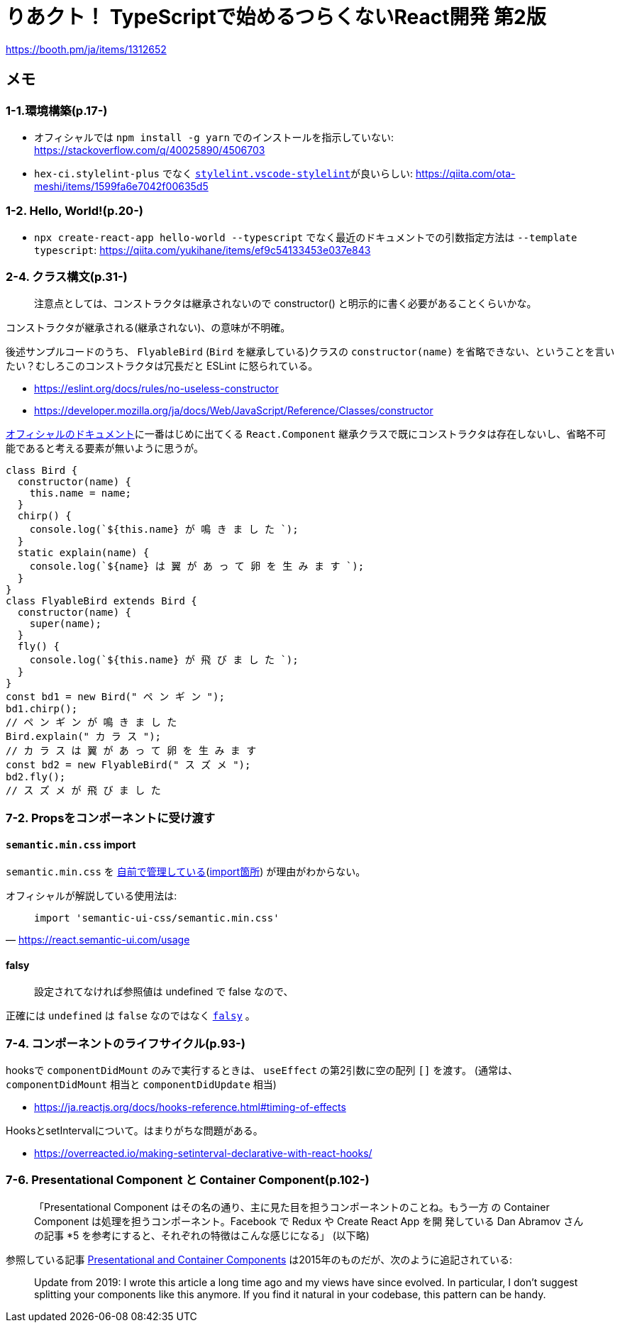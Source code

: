 = りあクト！ TypeScriptで始めるつらくないReact開発 第2版

https://booth.pm/ja/items/1312652

== メモ

=== 1-1.環境構築(p.17-)

* オフィシャルでは `npm install -g yarn` でのインストールを指示していない: https://stackoverflow.com/q/40025890/4506703
* `hex-ci.stylelint-plus` でなく https://marketplace.visualstudio.com/items?itemName=stylelint.vscode-stylelint[`stylelint.vscode-stylelint`]が良いらしい: https://qiita.com/ota-meshi/items/1599fa6e7042f00635d5

=== 1-2. Hello, World!(p.20-)

* `npx create-react-app hello-world --typescript` でなく最近のドキュメントでの引数指定方法は `--template typescript`: https://qiita.com/yukihane/items/ef9c54133453e037e843

=== 2-4. クラス構文(p.31-)

____
注意点としては、コンストラクタは継承されないので constructor() と明示的に書く必要があることくらいかな。
____
コンストラクタが継承される(継承されない)、の意味が不明確。

後述サンプルコードのうち、 `FlyableBird` (`Bird` を継承している)クラスの `constructor(name)` を省略できない、ということを言いたい？むしろこのコンストラクタは冗長だと ESLint に怒られている。

* https://eslint.org/docs/rules/no-useless-constructor
* https://developer.mozilla.org/ja/docs/Web/JavaScript/Reference/Classes/constructor

https://ja.reactjs.org/docs/components-and-props.html[オフィシャルのドキュメント]に一番はじめに出てくる `React.Component` 継承クラスで既にコンストラクタは存在しないし、省略不可能であると考える要素が無いように思うが。

[source,javascript]
....
class Bird {
  constructor(name) {
    this.name = name;
  }
  chirp() {
    console.log(`${this.name} が 鳴 き ま し た `);
  }
  static explain(name) {
    console.log(`${name} は 翼 が あ っ て 卵 を 生 み ま す `);
  }
}
class FlyableBird extends Bird {
  constructor(name) {
    super(name);
  }
  fly() {
    console.log(`${this.name} が 飛 び ま し た `);
  }
}
const bd1 = new Bird(" ペ ン ギ ン ");
bd1.chirp();
// ペ ン ギ ン が 鳴 き ま し た
Bird.explain(" カ ラ ス ");
// カ ラ ス は 翼 が あ っ て 卵 を 生 み ま す
const bd2 = new FlyableBird(" ス ズ メ ");
bd2.fly();
// ス ズ メ が 飛 び ま し た
....

=== 7-2. Propsをコンポーネントに受け渡す

==== `semantic.min.css` import

`semantic.min.css` を https://github.com/oukayuka/ReactBeginnersBook-2.0/blob/master/07-component/02-props/src/styles/semantic.min.css[自前で管理している](https://github.com/oukayuka/ReactBeginnersBook-2.0/blob/master/07-component/02-props/src/index.tsx#L7[import箇所]) が理由がわからない。

オフィシャルが解説している使用法は:

[quote, 'https://react.semantic-ui.com/usage[]']
____
....
import 'semantic-ui-css/semantic.min.css'
....
____

==== falsy

____
設定されてなければ参照値は undefined で false なので、
____

正確には `undefined` は `false` なのではなく https://developer.mozilla.org/ja/docs/Glossary/Falsy[`falsy`] 。

=== 7-4. コンポーネントのライフサイクル(p.93-)

hooksで `componentDidMount` のみで実行するときは、 `useEffect` の第2引数に空の配列 `[]` を渡す。
(通常は、 `componentDidMount` 相当と `componentDidUpdate` 相当)

* https://ja.reactjs.org/docs/hooks-reference.html#timing-of-effects

HooksとsetIntervalについて。はまりがちな問題がある。

* https://overreacted.io/making-setinterval-declarative-with-react-hooks/

=== 7-6. Presentational Component と Container Component(p.102-)

____
「Presentational Component はその名の通り、主に見た目を担うコンポーネントのことね。もう一方
の Container Component は処理を担うコンポーネント。Facebook で Redux や Create React App を開
発している Dan Abramov さんの記事 *5 を参考にすると、それぞれの特徴はこんな感じになる」 (以下略)
____

参照している記事 https://medium.com/@dan_abramov/smart-and-dumb-components-7ca2f9a7c7d0[Presentational and Container Components] は2015年のものだが、次のように追記されている:

____
Update from 2019: I wrote this article a long time ago and my views have since evolved. In particular, I don’t suggest splitting your components like this anymore. If you find it natural in your codebase, this pattern can be handy.
____